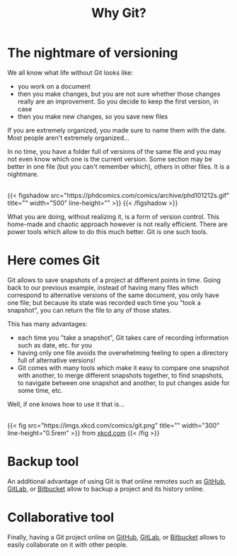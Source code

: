 #+title: Why Git?
#+description: Reading
#+colordes: #538cc6
#+slug: git-02-why
#+weight: 2

#+OPTIONS: toc:2

* The nightmare of versioning

We all know what life without Git looks like:

- you work on a document
- then you make changes, but you are not sure whether those changes really are an improvement. So you decide to keep the first version, in case
- then you make new changes, so you save new files

If you are extremely organized, you made sure to name them with the date. Most people aren't extremely organized...

In no time, you have a folder full of versions of the same file and you may not even know which one is the current version. Some section may be better in one file (but you can't remember which), others in other files. It is a nightmare.

#+BEGIN_export html
<br>
{{< figshadow
    src="https://phdcomics.com/comics/archive/phd101212s.gif"
    title=""
    width="500"
    line-height=""
    >}}
{{< /figshadow >}}
<br>
#+END_export

What you are doing, without realizing it, is a form of version control. This home-made and chaotic approach however is not really efficient. There are power tools which allow to do this much better. Git is one such tools.

* Here comes Git

Git allows to save snapshots of a project at different points in time. Going back to our previous example, instead of having many files which correspond to alternative versions of the same document, you only have one file; but because its state was recorded each time you "took a snapshot", you can return the file to any of those states.

This has many advantages:

- each time you "take a snapshot", Git takes care of recording information such as date, etc. for you
- having only one file avoids the overwhelming feeling to open a directory full of alternative versions!
- Git comes with many tools which make it easy to compare one snapshot with another, to merge different snapshots together, to find snapshots, to navigate between one snapshot and another, to put changes aside for some time, etc.


Well, if one knows how to use it that is...

#+BEGIN_export html
<br>
{{< fig
    src="https://imgs.xkcd.com/comics/git.png"
    title=""
    width="300"
    line-height="0.5rem"
    >}}
from <a href="https://xkcd.com/">xkcd.com</a>
{{< /fig >}}
#+END_export

* Backup tool

An additional advantage of using Git is that online remotes such as [[https://github.com][GitHub]], [[https://gitlab.com][GitLab]], or [[https://bitbucket.org][Bitbucket]] allow to backup a project and its history online.

* Collaborative tool

Finally, having a Git project online on [[https://github.com][GitHub]], [[https://gitlab.com][GitLab]], or [[https://bitbucket.org][Bitbucket]] allows to easily collaborate on it with other people.
